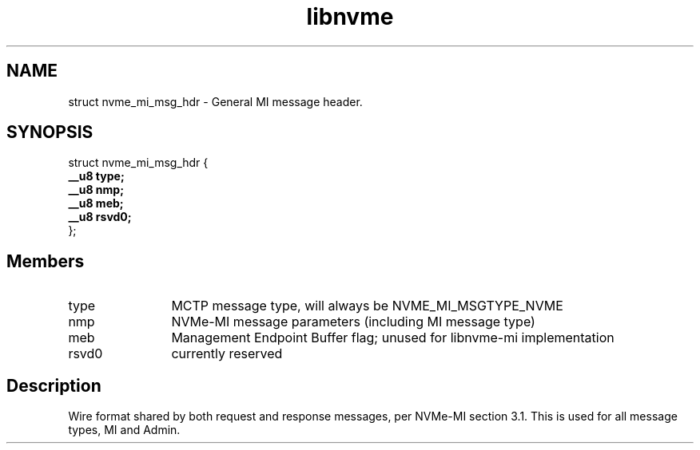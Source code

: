 .TH "libnvme" 9 "struct nvme_mi_msg_hdr" "November 2024" "API Manual" LINUX
.SH NAME
struct nvme_mi_msg_hdr \- General MI message header.
.SH SYNOPSIS
struct nvme_mi_msg_hdr {
.br
.BI "    __u8 type;"
.br
.BI "    __u8 nmp;"
.br
.BI "    __u8 meb;"
.br
.BI "    __u8 rsvd0;"
.br
.BI "
};
.br

.SH Members
.IP "type" 12
MCTP message type, will always be NVME_MI_MSGTYPE_NVME
.IP "nmp" 12
NVMe-MI message parameters (including MI message type)
.IP "meb" 12
Management Endpoint Buffer flag; unused for libnvme-mi implementation
.IP "rsvd0" 12
currently reserved
.SH "Description"
Wire format shared by both request and response messages, per NVMe-MI
section 3.1. This is used for all message types, MI and Admin.
